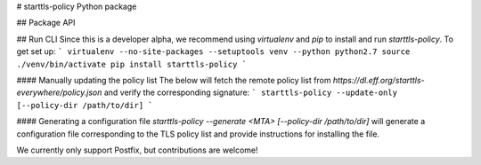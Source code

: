 # starttls-policy Python package

## Package API

## Run CLI
Since this is a developer alpha, we recommend using `virtualenv` and `pip` to
install and run `starttls-policy`. To get set up:
```
virtualenv --no-site-packages --setuptools venv --python python2.7
source ./venv/bin/activate
pip install starttls-policy
```

#### Manually updating the policy list
The below will fetch the remote policy list from `https://dl.eff.org/starttls-everywhere/policy.json` and verify the corresponding signature:
```
starttls-policy --update-only [--policy-dir /path/to/dir]
```

#### Generating a configuration file
`starttls-policy --generate <MTA> [--policy-dir /path/to/dir]` will generate a configuration file corresponding to the TLS policy list and provide instructions for installing the file.

We currently only support Postfix, but contributions are welcome!



